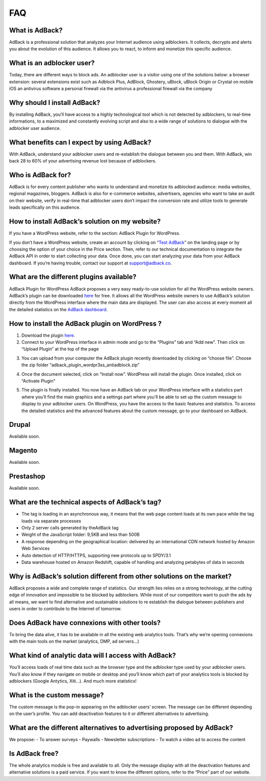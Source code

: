 FAQ
===

What is AdBack?
---------------
AdBack is a professional solution that analyzes your Internet audience using adblockers. It collects, decrypts and alerts you about the evolution of this audience. It allows you to react, to inform and monetize this specific audience. 

What is an adblocker user?
--------------------------
Today, there are different ways to block ads. An adblocker user is a visitor using one of the solutions below:
a browser extension: several extensions exist such as Adblock Plus, AdBlock, Ghostery, uBlock, uBlock Origin or Crystal on mobile iOS
an antivirus software
a personal firewall via the antivirus
a professional firewall via the company 

Why should I install AdBack?
----------------------------
By installing AdBack, you’ll have access to a highly technological tool which is not detected by adblockers, to real-time informations, to a maximized and constantly evolving script and also to a wide range of solutions to dialogue with the adblocker user audience.

What benefits can I expect by using AdBack?
-------------------------------------------
With AdBack, understand your adblocker users and re-establish the dialogue between you and them. With AdBack, win back 28 to 60% of your advertising revenue lost because of adblockers.

Who is AdBack for?
------------------
AdBack is for every content publisher who wants to understand and monetize its adblocked audience: media websites, regional magazines, bloggers. AdBack is also for e-commerce websites, advertisers, agencies who want to take an audit on their website, verify in real-time that adblocker users don’t impact the conversion rate and utilize tools to generate leads specifically on this audience.

How to install AdBack’s solution on my website?
-----------------------------------------------
If you have a WordPress website, refer to the section: AdBack Plugin for WordPress.

If you don’t have a WordPress website, create an account by clicking on “`Test AdBack`_” on the landing page or by choosing the option of your choice in the Price section.
Then, refer to our technical documentation to integrate the AdBack API in order to start collecting your data. Once done, you can start analyzing your data from your AdBack dashboard. If you’re having trouble, contact our support at support@adback.co. 

What are the different plugins available?
-----------------------------------------
AdBack Plugin for WordPress
AdBack proposes a very easy ready-to-use solution for all the WordPress website owners. AdBack’s plugin can be downloaded here_ for free. It allows all the WordPress website owners to use AdBack’s solution directly from the WordPress interface where the main data are displayed. The user can also access at every moment all the detailed statistics on the `AdBack dashboard`_. 

How to install the AdBack plugin on WordPress ?
-----------------------------------------------
1)  Download the plugin here_.

2) Connect to your WordPress interface in admin mode and go to the “Plugins” tab and “Add new”. Then click on “Upload Plugin” at the top of the page

.. image:: img/wordpress_addplugin1.png

3) You can upload from your computer the AdBack plugin recently downloaded by clicking on “choose file”. Choose the zip folder “adback_plugin_wordpr3ss_antiadblock.zip”

.. image:: img/wordpress_addplugin2.png

4) Once the document selected, click on “Install now”. WordPress will install the plugin. Once installed, click on “Activate Plugin”

.. image:: img/wordpress_addplugin3.png

5) The plugin is finally installed. You now have an AdBack tab on your WordPress interface with a statistics part where you’ll find the main graphics and a settings part where you’ll be able to set up the custom message to display to your adblocker users. On WordPress, you have the access to the basic features and statistics. To access the detailed statistics and the advanced features about the custom message, go to your dashboard on AdBack. 

.. image:: img/wordpress_addplugin4.png

Drupal
------
Available soon.

Magento
-------
Available soon.

Prestashop
----------
Available soon.

What are the technical aspects of AdBack’s tag?
-----------------------------------------------
- The tag is loading in an asynchronous way, it means that the web page content loads at its own pace while the tag loads via separate processes
- Only 2 server calls generated by theAdBack tag 
- Weight of the JavaScript folder: 9,5KB and less than 500B
- A response depending on the geographical location: delivered by an international CDN network hosted by Amazon Web Services
- Auto detection of HTTP/HTTPS, supporting new protocols up to SPDY/3.1
- Data warehouse hosted on Amazon Redshift, capable of handling and analyzing petabytes of data in seconds

Why is AdBack’s solution different from other solutions on the market?
----------------------------------------------------------------------
AdBack proposes a wide and complete range of statistics. Our strength lies relies on a strong technology, at the cutting edge of innovation and impossible to be blocked by adblockers. While most of our competitors want to push the ads by all means, we want to find alternative and sustainable solutions to re establish the dialogue between publishers and users in order to contribute to the Internet of tomorrow.

Does AdBack have connexions with other tools?
---------------------------------------------
To bring the data alive, it has to be available in all the existing web analytics tools. That’s why we’re opening connexions with the main tools on the market (analytics, DMP, ad servers…)  

What kind of analytic data will I access with AdBack?
-----------------------------------------------------
You’ll access loads of real time data such as the browser type and the adblocker type used by your adblocker users. You’ll also know if they navigate on mobile or desktop and you’ll know which part of your analytics tools is blocked by adblockers (Google Antytics, Xiti…). And much more statistics!

What is the custom message?
---------------------------
The custom message is the pop-in appearing on the adblocker users’ screen. The message can be different depending on the user’s profile. You can add deactivation features to it or different alternatives to advertising. 

What are the different alternatives to advertising proposed by AdBack?
----------------------------------------------------------------------
We propose:
- To answer surveys 
- Paywalls
- Newsletter subscriptions
- To watch a video ad to access the content 

Is AdBack free?
---------------
The whole analytics module is free and available to all. Only the message display with all the deactivation features and alternative solutions is a paid service. If you want to know the different options, refer to the “Price” part of our website. 

.. _Test AdBack: https://www.adback.co/fr/register/
.. _here: https://www.adback.co/adback_plugin_wordpress_antiadblock.zip
.. _AdBack dashboard: https://www.adback.co/en/sites/dashboard
